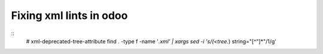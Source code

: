 ==========================
 Fixing xml lints in odoo
==========================
::
    # xml-deprecated-tree-attribute
    find . -type f -name '*.xml' | xargs sed -i 's/\(\<tree.*\) string="[^"]*"/\1/g'
